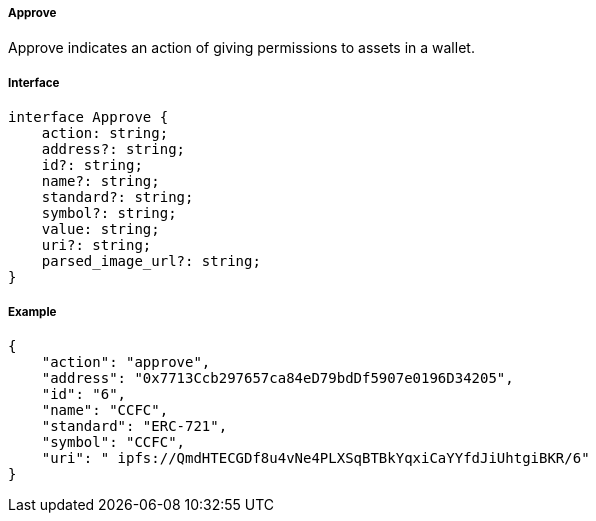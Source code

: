 ===== Approve

Approve indicates an action of giving permissions to assets in a wallet.

===== Interface

[,typescript]
----
interface Approve {
    action: string;
    address?: string;
    id?: string;
    name?: string;
    standard?: string;
    symbol?: string;
    value: string;
    uri?: string;
    parsed_image_url?: string;
}
----

===== Example

[,json]
----
{
    "action": "approve",
    "address": "0x7713Ccb297657ca84eD79bdDf5907e0196D34205",
    "id": "6",
    "name": "CCFC",
    "standard": "ERC-721",
    "symbol": "CCFC",
    "uri": " ipfs://QmdHTECGDf8u4vNe4PLXSqBTBkYqxiCaYYfdJiUhtgiBKR/6"
}
----
